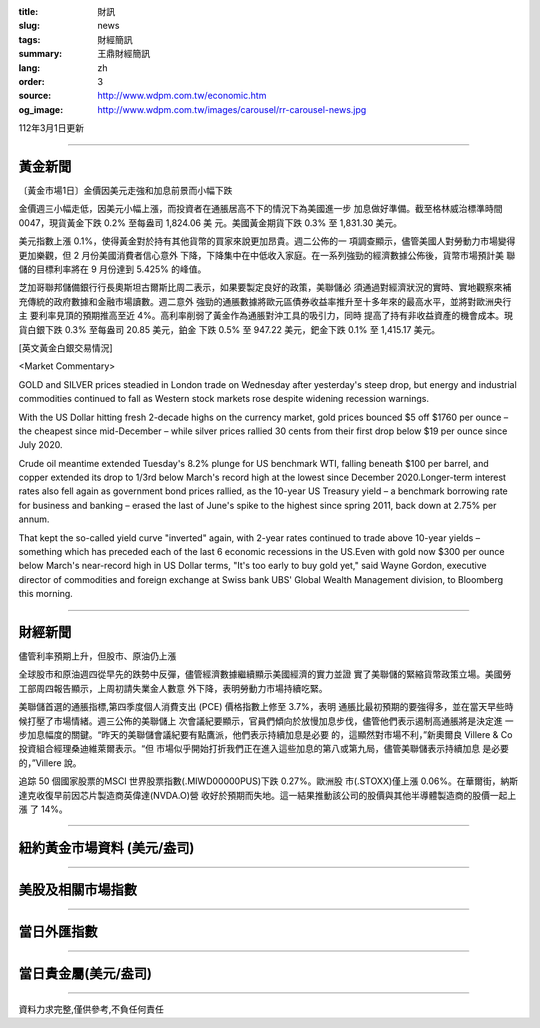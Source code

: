:title: 財訊
:slug: news
:tags: 財經簡訊
:summary: 王鼎財經簡訊
:lang: zh
:order: 3
:source: http://www.wdpm.com.tw/economic.htm
:og_image: http://www.wdpm.com.tw/images/carousel/rr-carousel-news.jpg

112年3月1日更新

----

黃金新聞
++++++++

〔黃金市場1日〕金價因美元走強和加息前景而小幅下跌

金價週三小幅走低，因美元小幅上漲，而投資者在通脹居高不下的情況下為美國進一步
加息做好準備。截至格林威治標準時間 0047，現貨黃金下跌 0.2% 至每盎司 1,824.06 美
元。美國黃金期貨下跌 0.3% 至 1,831.30 美元。

美元指數上漲 0.1%，使得黃金對於持有其他貨幣的買家來說更加昂貴。週二公佈的一
項調查顯示，儘管美國人對勞動力市場變得更加樂觀，但 2 月份美國消費者信心意外
下降，下降集中在中低收入家庭。在一系列強勁的經濟數據公佈後，貨幣市場預計美
聯儲的目標利率將在 9 月份達到 5.425% 的峰值。

芝加哥聯邦儲備銀行行長奧斯坦古爾斯比周二表示，如果要製定良好的政策，美聯儲必
須通過對經濟狀況的實時、實地觀察來補充傳統的政府數據和金融市場讀數。週二意外
強勁的通脹數據將歐元區債券收益率推升至十多年來的最高水平，並將對歐洲央行主
要利率見頂的預期推高至近 4%。高利率削弱了黃金作為通脹對沖工具的吸引力，同時
提高了持有非收益資產的機會成本。現貨白銀下跌 0.3% 至每盎司 20.85 美元，鉑金
下跌 0.5% 至 947.22 美元，鈀金下跌 0.1% 至 1,415.17 美元。









[英文黃金白銀交易情況]

<Market Commentary>

GOLD and SILVER prices steadied in London trade on Wednesday after yesterday's 
steep drop, but energy and industrial commodities continued to fall as Western 
stock markets rose despite widening recession warnings.

With the US Dollar hitting fresh 2-decade highs on the currency market, gold 
prices bounced $5 off $1760 per ounce – the cheapest since mid-December – while 
silver prices rallied 30 cents from their first drop below $19 per ounce 
since July 2020.

Crude oil meantime extended Tuesday's 8.2% plunge for US benchmark WTI, falling 
beneath $100 per barrel, and copper extended its drop to 1/3rd below March's 
record high at the lowest since December 2020.Longer-term interest rates 
also fell again as government bond prices rallied, as the 10-year US Treasury 
yield – a benchmark borrowing rate for business and banking – erased the 
last of June's spike to the highest since spring 2011, back down at 2.75% 
per annum.

That kept the so-called yield curve "inverted" again, with 2-year rates continued 
to trade above 10-year yields – something which has preceded each of the 
last 6 economic recessions in the US.Even with gold now $300 per ounce below 
March's near-record high in US Dollar terms, "It's too early to buy gold 
yet," said Wayne Gordon, executive director of commodities and foreign exchange 
at Swiss bank UBS' Global Wealth Management division, to Bloomberg this morning.


----

財經新聞
++++++++
儘管利率預期上升，但股市、原油仍上漲

全球股市和原油週四從早先的跌勢中反彈，儘管經濟數據繼續顯示美國經濟的實力並證
實了美聯儲的緊縮貨幣政策立場。美國勞工部周四報告顯示，上周初請失業金人數意
外下降，表明勞動力市場持續吃緊。

美聯儲首選的通脹指標,第四季度個人消費支出 (PCE) 價格指數上修至 3.7%，表明
通脹比最初預期的要強得多，並在當天早些時候打壓了市場情緒。週三公佈的美聯儲上
次會議紀要顯示，官員們傾向於放慢加息步伐，儘管他們表示遏制高通脹將是決定進
一步加息幅度的關鍵。“昨天的美聯儲會議紀要有點鷹派，他們表示持續加息是必要
的，這顯然對市場不利，”新奧爾良 Villere & Co 投資組合經理桑迪維萊爾表示。“但
市場似乎開始打折我們正在進入這些加息的第八或第九局，儘管美聯儲表示持續加息
是必要的，”Villere 說。

追踪 50 個國家股票的MSCI 世界股票指數(.MIWD00000PUS)下跌 0.27%。歐洲股
市(.STOXX)僅上漲 0.06%。在華爾街，納斯達克收復早前因芯片製造商英偉達(NVDA.O)營
收好於預期而失地。這一結果推動該公司的股價與其他半導體製造商的股價一起上漲
了 14%。


        

----

紐約黃金市場資料 (美元/盎司)
++++++++++++++++++++++++++++

.. raw:: html

  <A HREF="http://www.kitco.com/connecting.html">
  <IMG SRC="http://www.kitconet.com/images/quotes_4b2.gif" BORDER="0" ALT="[Most Recent Quotes from www.kitco.com]">
  </A>

----

美股及相關市場指數
++++++++++++++++++

.. raw:: html

  <!-- TradingView Widget BEGIN -->
  <div class="tradingview-widget-container">
    <div class="tradingview-widget-container__widget"></div>
    <div class="tradingview-widget-copyright"><a href="https://tw.tradingview.com/markets/indices/" rel="noopener" target="_blank"><span class="blue-text">指數行情</span></a>由TradingView提供</div>
    <script type="text/javascript" src="https://s3.tradingview.com/external-embedding/embed-widget-market-quotes.js" async>
    {
    "title": "指數",
    "width": 770,
    "height": 450,
    "locale": "zh_TW",
    "symbolsGroups": [
      {
        "name": "美國和加拿大",
        "symbols": [
          {
            "name": "FOREXCOM:SPXUSD",
            "displayName": "標準普爾500"
          },
          {
            "name": "FOREXCOM:NSXUSD",
            "displayName": "納斯達克100指數"
          },
          {
            "name": "CME_MINI:ES1!",
            "displayName": "E-迷你 標普指數期貨"
          },
          {
            "name": "INDEX:DXY",
            "displayName": "美元指數"
          },
          {
            "name": "FOREXCOM:DJI",
            "displayName": "道瓊斯 30"
          }
        ]
      },
      {
        "name": "歐洲",
        "symbols": [
          {
            "name": "INDEX:SX5E",
            "displayName": "歐元藍籌50"
          },
          {
            "name": "FOREXCOM:UKXGBP",
            "displayName": "富時100"
          },
          {
            "name": "INDEX:DEU30",
            "displayName": "德國DAX指數"
          },
          {
            "name": "INDEX:CAC40",
            "displayName": "法國 CAC 40 指數"
          },
          {
            "name": "INDEX:SMI"
          }
        ]
      },
      {
        "name": "亞太",
        "symbols": [
          {
            "name": "INDEX:NKY",
            "displayName": "日經225"
          },
          {
            "name": "INDEX:HSI",
            "displayName": "恆生"
          },
          {
            "name": "BSE:SENSEX",
            "displayName": "印度孟買指數"
          },
          {
            "name": "BSE:BSE500"
          },
          {
            "name": "INDEX:KSIC",
            "displayName": "韓國Kospi綜合指數"
          }
        ]
      }
    ],
    "colorTheme": "light"
  }
    </script>
  </div>
  <!-- TradingView Widget END -->

----

當日外匯指數
++++++++++++

.. raw:: html

  <!-- TradingView Widget BEGIN -->
  <div class="tradingview-widget-container">
    <div class="tradingview-widget-container__widget"></div>
    <div class="tradingview-widget-copyright"><a href="https://tw.tradingview.com/markets/currencies/forex-cross-rates/" rel="noopener" target="_blank"><span class="blue-text">外匯匯率</span></a>由TradingView提供</div>
    <script type="text/javascript" src="https://s3.tradingview.com/external-embedding/embed-widget-forex-cross-rates.js" async>
    {
    "width": "100%",
    "height": "100%",
    "currencies": [
      "EUR",
      "USD",
      "JPY",
      "GBP",
      "CNY",
      "TWD"
    ],
    "isTransparent": false,
    "colorTheme": "light",
    "locale": "zh_TW"
  }
    </script>
  </div>
  <!-- TradingView Widget END -->

----

當日貴金屬(美元/盎司)
+++++++++++++++++++++

.. raw:: html 

  <A HREF="http://www.kitco.com/connecting.html">
  <IMG SRC="http://www.kitconet.com/images/quotes_7a.gif" BORDER="0" ALT="[Most Recent Quotes from www.kitco.com]">
  </A>

----

資料力求完整,僅供參考,不負任何責任
